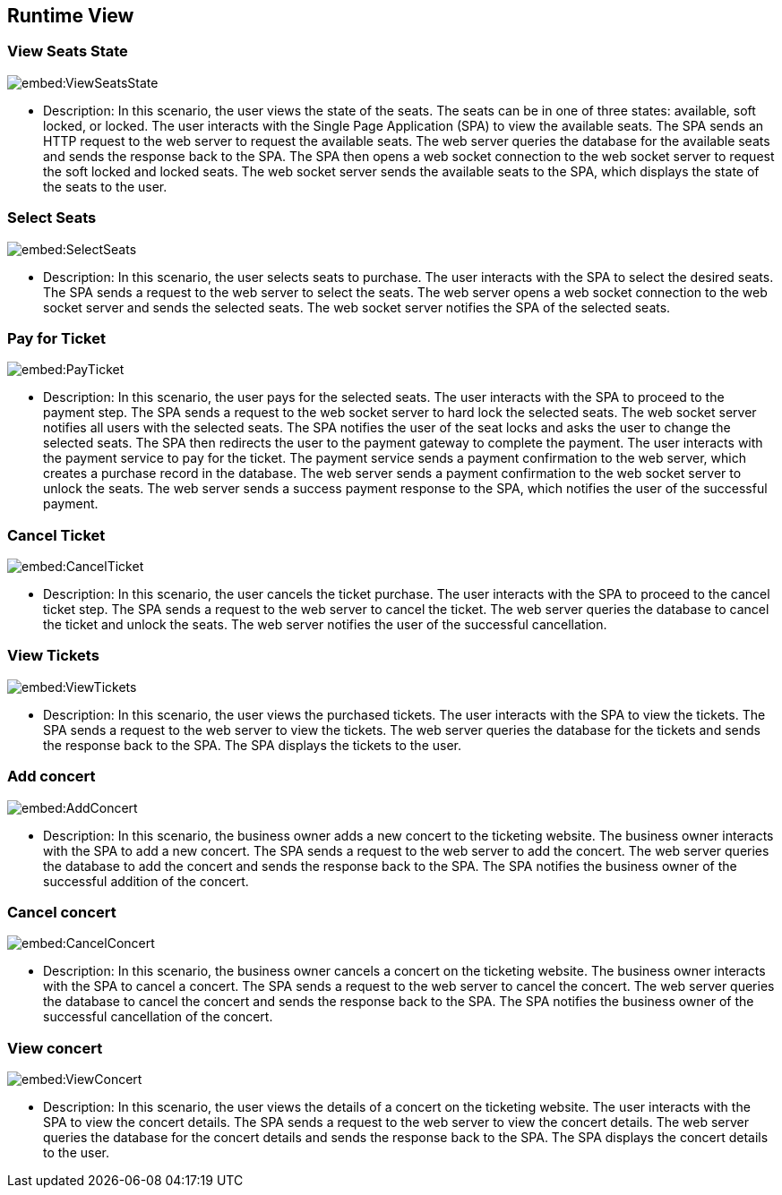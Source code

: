 ifndef::imagesdir[:imagesdir: ../images]

[[section-runtime-view]]
== Runtime View

=== View Seats State

image::embed:ViewSeatsState[]

* Description: In this scenario, the user views the state of the seats. The seats can be in one of three states: available, soft locked, or locked. The user interacts with the Single Page Application (SPA) to view the available seats. The SPA sends an HTTP request to the web server to request the available seats. The web server queries the database for the available seats and sends the response back to the SPA. The SPA then opens a web socket connection to the web socket server to request the soft locked and locked seats. The web socket server sends the available seats to the SPA, which displays the state of the seats to the user.


=== Select Seats

image::embed:SelectSeats[]

* Description: In this scenario, the user selects seats to purchase. The user interacts with the SPA to select the desired seats. The SPA sends a request to the web server to select the seats. The web server opens a web socket connection to the web socket server and sends the selected seats. The web socket server notifies the SPA of the selected seats.


=== Pay for Ticket

image::embed:PayTicket[]

* Description: In this scenario, the user pays for the selected seats. The user interacts with the SPA to proceed to the payment step. The SPA sends a request to the web socket server to hard lock the selected seats. The web socket server notifies all users with the selected seats. The SPA notifies the user of the seat locks and asks the user to change the selected seats. The SPA then redirects the user to the payment gateway to complete the payment. The user interacts with the payment service to pay for the ticket. The payment service sends a payment confirmation to the web server, which creates a purchase record in the database. The web server sends a payment confirmation to the web socket server to unlock the seats. The web server sends a success payment response to the SPA, which notifies the user of the successful payment.


=== Cancel Ticket

image::embed:CancelTicket[]

* Description: In this scenario, the user cancels the ticket purchase. The user interacts with the SPA to proceed to the cancel ticket step. The SPA sends a request to the web server to cancel the ticket. The web server queries the database to cancel the ticket and unlock the seats. The web server notifies the user of the successful cancellation.


=== View Tickets

image::embed:ViewTickets[]

* Description: In this scenario, the user views the purchased tickets. The user interacts with the SPA to view the tickets. The SPA sends a request to the web server to view the tickets. The web server queries the database for the tickets and sends the response back to the SPA. The SPA displays the tickets to the user.


=== Add concert

image::embed:AddConcert[]

* Description: In this scenario, the business owner adds a new concert to the ticketing website. The business owner interacts with the SPA to add a new concert. The SPA sends a request to the web server to add the concert. The web server queries the database to add the concert and sends the response back to the SPA. The SPA notifies the business owner of the successful addition of the concert.


=== Cancel concert

image::embed:CancelConcert[]

* Description: In this scenario, the business owner cancels a concert on the ticketing website. The business owner interacts with the SPA to cancel a concert. The SPA sends a request to the web server to cancel the concert. The web server queries the database to cancel the concert and sends the response back to the SPA. The SPA notifies the business owner of the successful cancellation of the concert.


=== View concert

image::embed:ViewConcert[]

* Description: In this scenario, the user views the details of a concert on the ticketing website. The user interacts with the SPA to view the concert details. The SPA sends a request to the web server to view the concert details. The web server queries the database for the concert details and sends the response back to the SPA. The SPA displays the concert details to the user.
